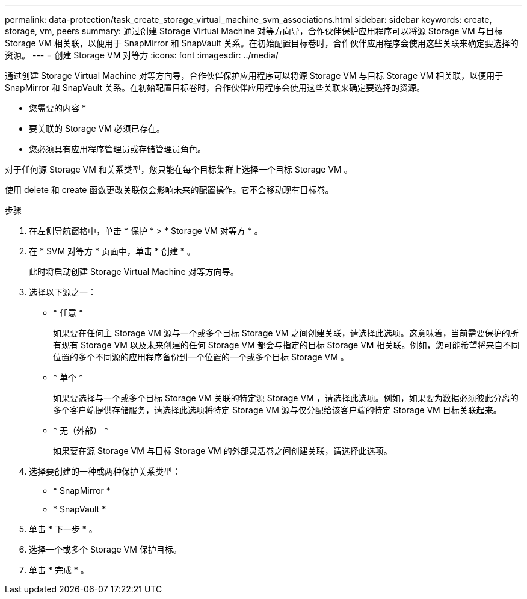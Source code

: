---
permalink: data-protection/task_create_storage_virtual_machine_svm_associations.html 
sidebar: sidebar 
keywords: create, storage, vm, peers 
summary: 通过创建 Storage Virtual Machine 对等方向导，合作伙伴保护应用程序可以将源 Storage VM 与目标 Storage VM 相关联，以便用于 SnapMirror 和 SnapVault 关系。在初始配置目标卷时，合作伙伴应用程序会使用这些关联来确定要选择的资源。 
---
= 创建 Storage VM 对等方
:icons: font
:imagesdir: ../media/


[role="lead"]
通过创建 Storage Virtual Machine 对等方向导，合作伙伴保护应用程序可以将源 Storage VM 与目标 Storage VM 相关联，以便用于 SnapMirror 和 SnapVault 关系。在初始配置目标卷时，合作伙伴应用程序会使用这些关联来确定要选择的资源。

* 您需要的内容 *

* 要关联的 Storage VM 必须已存在。
* 您必须具有应用程序管理员或存储管理员角色。


对于任何源 Storage VM 和关系类型，您只能在每个目标集群上选择一个目标 Storage VM 。

使用 delete 和 create 函数更改关联仅会影响未来的配置操作。它不会移动现有目标卷。

.步骤
. 在左侧导航窗格中，单击 * 保护 * > * Storage VM 对等方 * 。
. 在 * SVM 对等方 * 页面中，单击 * 创建 * 。
+
此时将启动创建 Storage Virtual Machine 对等方向导。

. 选择以下源之一：
+
** * 任意 *
+
如果要在任何主 Storage VM 源与一个或多个目标 Storage VM 之间创建关联，请选择此选项。这意味着，当前需要保护的所有现有 Storage VM 以及未来创建的任何 Storage VM 都会与指定的目标 Storage VM 相关联。例如，您可能希望将来自不同位置的多个不同源的应用程序备份到一个位置的一个或多个目标 Storage VM 。

** * 单个 *
+
如果要选择与一个或多个目标 Storage VM 关联的特定源 Storage VM ，请选择此选项。例如，如果要为数据必须彼此分离的多个客户端提供存储服务，请选择此选项将特定 Storage VM 源与仅分配给该客户端的特定 Storage VM 目标关联起来。

** * 无（外部） *
+
如果要在源 Storage VM 与目标 Storage VM 的外部灵活卷之间创建关联，请选择此选项。



. 选择要创建的一种或两种保护关系类型：
+
** * SnapMirror *
** * SnapVault *


. 单击 * 下一步 * 。
. 选择一个或多个 Storage VM 保护目标。
. 单击 * 完成 * 。

